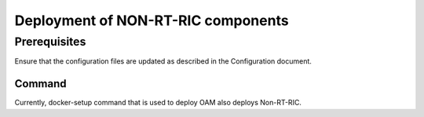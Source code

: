 .. This work is licensed under a Creative Commons Attribution 4.0 International License.
.. SPDX-License-Identifier: CC-BY-4.0
.. Copyright (C) 2024 Linux Foundation and others

Deployment of NON-RT-RIC components
===================================

Prerequisites
-------------

Ensure that the configuration files are updated as described in the Configuration document.

Command
^^^^^^^
Currently, docker-setup command that is used to deploy OAM also deploys Non-RT-RIC.
